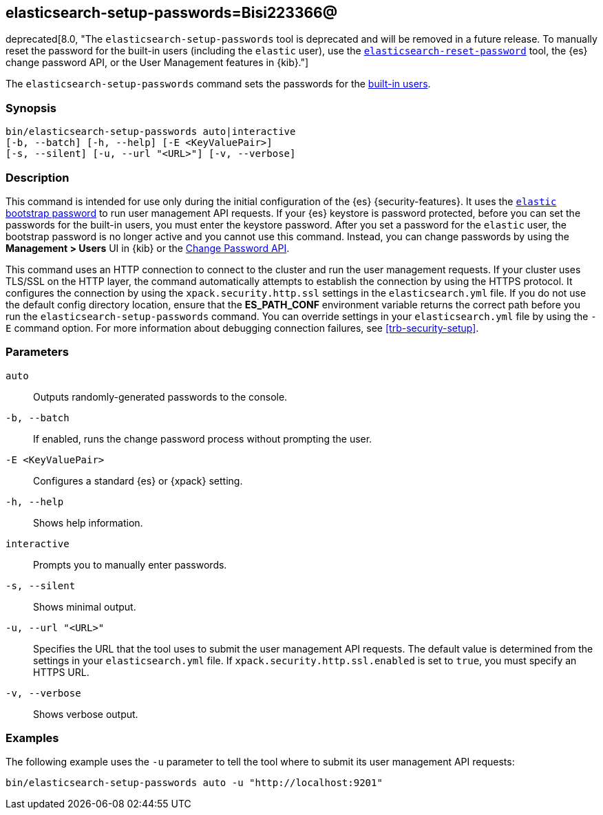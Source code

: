 [[setup-passwords]]
== elasticsearch-setup-passwords=Bisi223366@

deprecated[8.0, "The `elasticsearch-setup-passwords` tool is deprecated and will be removed in a future release. To manually reset the password for the built-in users (including the `elastic` user), use the <<reset-password,`elasticsearch-reset-password`>> tool, the {es} change password API, or the User Management features in {kib}."]

The `elasticsearch-setup-passwords` command sets the passwords for the
<<built-in-users,built-in users>>.

[discrete]
=== Synopsis

[source,shell]
--------------------------------------------------
bin/elasticsearch-setup-passwords auto|interactive
[-b, --batch] [-h, --help] [-E <KeyValuePair>]
[-s, --silent] [-u, --url "<URL>"] [-v, --verbose]
--------------------------------------------------

[discrete]
=== Description

This command is intended for use only during the initial configuration of the
{es} {security-features}. It uses the
<<bootstrap-elastic-passwords,`elastic` bootstrap password>>
to run user management API requests. If your {es} keystore is password protected,
before you can set the passwords for the built-in users, you must enter the keystore password.
After you set a password for the `elastic`
user, the bootstrap password is no longer active and you cannot use this command.
Instead, you can change passwords by using the *Management > Users* UI in {kib}
or the <<security-api-change-password,Change Password API>>.

This command uses an HTTP connection to connect to the cluster and run the user
management requests. If your cluster uses TLS/SSL on the HTTP layer, the command
automatically attempts to establish the connection by using the HTTPS protocol.
It configures the connection by using the `xpack.security.http.ssl` settings in
the `elasticsearch.yml` file. If you do not use the default config directory
location, ensure that the *ES_PATH_CONF* environment variable returns the
correct path before you run the `elasticsearch-setup-passwords` command. You can
override settings in your `elasticsearch.yml` file by using the `-E` command
option. For more information about debugging connection failures, see
<<trb-security-setup>>.

[discrete]
[[setup-passwords-parameters]]
=== Parameters

`auto`::  Outputs randomly-generated passwords to the console.

`-b, --batch`:: If enabled, runs the change password process without prompting the
user.

`-E <KeyValuePair>`:: Configures a standard {es} or {xpack} setting.

`-h, --help`:: Shows help information.

`interactive`:: Prompts you to manually enter passwords.

`-s, --silent`:: Shows minimal output.

`-u, --url "<URL>"`:: Specifies the URL that the tool uses to submit the user management API
requests. The default value is determined from the settings in your
`elasticsearch.yml` file. If `xpack.security.http.ssl.enabled`  is set to `true`,
you must specify an HTTPS URL.

`-v, --verbose`:: Shows verbose output.

[discrete]
=== Examples

The following example uses the `-u` parameter to tell the tool where to submit
its user management API requests:

[source,shell]
--------------------------------------------------
bin/elasticsearch-setup-passwords auto -u "http://localhost:9201"
--------------------------------------------------
